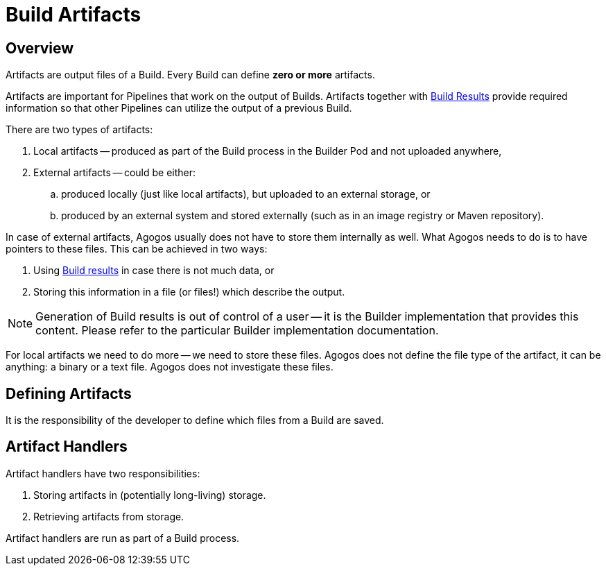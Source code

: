 = Build Artifacts

== Overview
Artifacts are output files of a Build. Every Build can define *zero or more*
artifacts.

Artifacts are important for Pipelines that work on the output of Builds.
Artifacts together with
xref:builds/results.adoc[Build Results]
provide required information so that other Pipelines can utilize
the output of a previous Build.

There are two types of artifacts:

. Local artifacts -- produced as part of the Build process in the Builder
  Pod and not uploaded anywhere,
. External artifacts -- could be either:
.. produced locally (just like local artifacts), but uploaded to an external
   storage, or
.. produced by an external system and stored externally (such as in an image
   registry or Maven repository).

In case of external artifacts, Agogos usually does not have to store them
internally as well. What Agogos needs to do is to have pointers to these files.
This can be achieved in two ways:

. Using
  xref:builds/results.adoc[Build results]
  in case there is not much data, or
. Storing this information in a file (or files!) which describe the output.

[NOTE]
====
Generation of Build results is out of control of a user -- it is the Builder
implementation that provides this content. Please refer to the particular
Builder implementation documentation.
====

For local artifacts we need to do more -- we need to store these files.
Agogos does not define the file type of the artifact, it can be anything:
a binary or a text file. Agogos does not investigate these files.

== Defining Artifacts
It is the responsibility of the developer to define which files from a Build
are saved.

== Artifact Handlers
Artifact handlers have two responsibilities:

. Storing artifacts in (potentially long-living) storage.
. Retrieving artifacts from storage.

Artifact handlers are run as part of a Build process.
